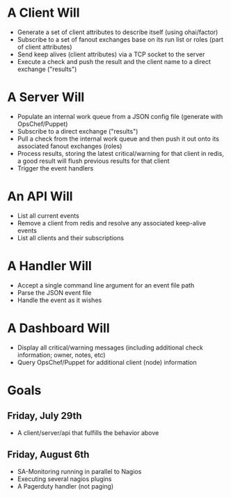 * A Client Will
- Generate a set of client attributes to describe itself (using ohai/factor)
- Subscribe to a set of fanout exchanges base on its run list or roles (part of client attributes)
- Send keep alives (client attributes) via a TCP socket to the server
- Execute a check and push the result and the client name to a direct exchange ("results")

* A Server Will
- Populate an internal work queue from a JSON config file (generate with OpsChef/Puppet)
- Subscribe to a direct exchange ("results")
- Pull a check from the internal work queue and then push it out onto its associated fanout exchanges (roles)
- Process results, storing the latest critical/warning for that client in redis, a good result will flush previous results for that client
- Trigger the event handlers

* An API Will
- List all current events
- Remove a client from redis and resolve any associated keep-alive events
- List all clients and their subscriptions

* A Handler Will
- Accept a single command line argument for an event file path
- Parse the JSON event file
- Handle the event as it wishes

* A Dashboard Will
- Display all critical/warning messages (including additional check information; owner, notes, etc)
- Query OpsChef/Puppet for additional client (node) information

* Goals
** Friday, July 29th
- A client/server/api that fulfills the behavior above
** Friday, August 6th
- SA-Monitoring running in parallel to Nagios
- Executing several nagios plugins
- A Pagerduty handler (not paging)
